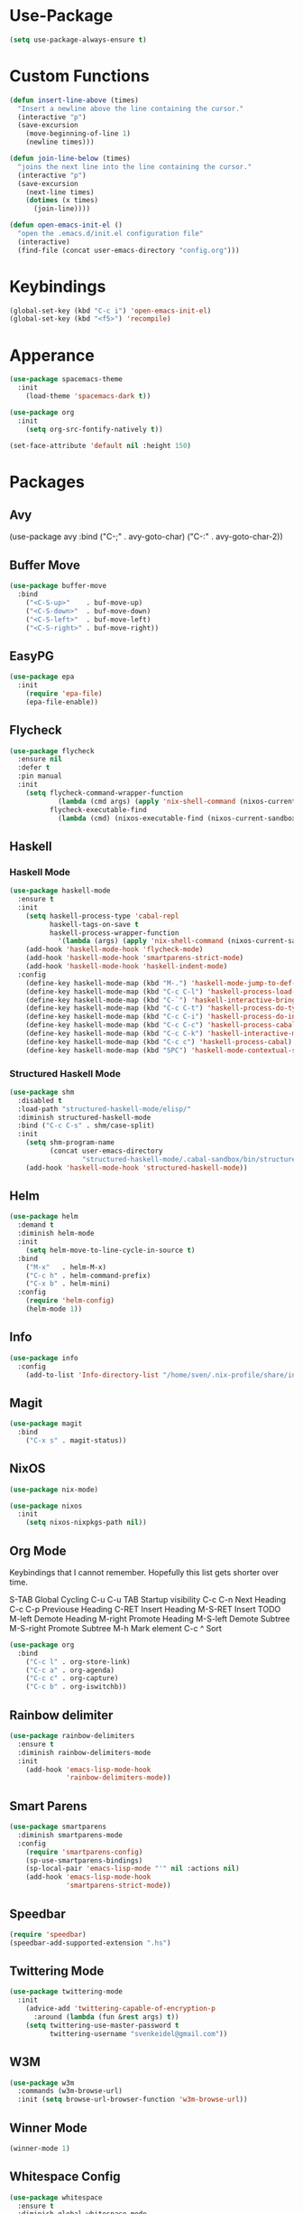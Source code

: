 * Use-Package
#+begin_src emacs-lisp
(setq use-package-always-ensure t)
#+end_src

* Custom Functions
#+begin_src emacs-lisp
(defun insert-line-above (times)
  "Insert a newline above the line containing the cursor."
  (interactive "p")
  (save-excursion
    (move-beginning-of-line 1)
    (newline times)))

(defun join-line-below (times)
  "joins the next line into the line containing the cursor."
  (interactive "p")
  (save-excursion
    (next-line times)
    (dotimes (x times)
      (join-line))))

(defun open-emacs-init-el ()
  "open the .emacs.d/init.el configuration file"
  (interactive)
  (find-file (concat user-emacs-directory "config.org")))
#+end_src

* Keybindings
#+begin_src emacs-lisp
(global-set-key (kbd "C-c i") 'open-emacs-init-el)
(global-set-key (kbd "<f5>") 'recompile)
#+end_src

* Apperance
#+begin_src emacs-lisp
(use-package spacemacs-theme
  :init
    (load-theme 'spacemacs-dark t))

(use-package org
  :init
    (setq org-src-fontify-natively t))

(set-face-attribute 'default nil :height 150)
#+end_src

* Packages

** Avy
#+bepgin_src emacs-lisp
(use-package avy
  :bind
    ("C-;" . avy-goto-char)
    ("C-:" . avy-goto-char-2))
#+end_src

** Buffer Move
#+begin_src emacs-lisp
(use-package buffer-move
  :bind
    ("<C-S-up>"    . buf-move-up)
    ("<C-S-down>"  . buf-move-down)
    ("<C-S-left>"  . buf-move-left)
    ("<C-S-right>" . buf-move-right))
#+end_src

** EasyPG
#+begin_src emacs-lisp
(use-package epa
  :init
    (require 'epa-file)
    (epa-file-enable))
#+end_src

** Flycheck

#+begin_src emacs-lisp
(use-package flycheck
  :ensure nil
  :defer t
  :pin manual
  :init
    (setq flycheck-command-wrapper-function
            (lambda (cmd args) (apply 'nix-shell-command (nixos-current-sandbox) cmd args))
          flycheck-executable-find
            (lambda (cmd) (nixos-executable-find (nixos-current-sandbox) cmd))))
#+end_src

** Haskell
*** Haskell Mode
#+begin_src emacs-lisp
(use-package haskell-mode
  :ensure t
  :init
    (setq haskell-process-type 'cabal-repl
          haskell-tags-on-save t
          haskell-process-wrapper-function
            '(lambda (args) (apply 'nix-shell-command (nixos-current-sandbox) args)))
    (add-hook 'haskell-mode-hook 'flycheck-mode)
    (add-hook 'haskell-mode-hook 'smartparens-strict-mode)
    (add-hook 'haskell-mode-hook 'haskell-indent-mode)
  :config
    (define-key haskell-mode-map (kbd "M-.") 'haskell-mode-jump-to-def-or-tag)
    (define-key haskell-mode-map (kbd "C-c C-l") 'haskell-process-load-or-reload)
    (define-key haskell-mode-map (kbd "C-`") 'haskell-interactive-bring)
    (define-key haskell-mode-map (kbd "C-c C-t") 'haskell-process-do-type)
    (define-key haskell-mode-map (kbd "C-c C-i") 'haskell-process-do-info)
    (define-key haskell-mode-map (kbd "C-c C-c") 'haskell-process-cabal-build)
    (define-key haskell-mode-map (kbd "C-c C-k") 'haskell-interactive-mode-clear)
    (define-key haskell-mode-map (kbd "C-c c") 'haskell-process-cabal)
    (define-key haskell-mode-map (kbd "SPC") 'haskell-mode-contextual-space))
#+end_src

*** Structured Haskell Mode
#+begin_src emacs-lisp
(use-package shm
  :disabled t
  :load-path "structured-haskell-mode/elisp/"
  :diminish structured-haskell-mode
  :bind ("C-c C-s" . shm/case-split)
  :init
    (setq shm-program-name
          (concat user-emacs-directory
                  "structured-haskell-mode/.cabal-sandbox/bin/structured-haskell-mode"))
    (add-hook 'haskell-mode-hook 'structured-haskell-mode))
#+end_src

** Helm
#+begin_src emacs-lisp
(use-package helm
  :demand t
  :diminish helm-mode
  :init
    (setq helm-move-to-line-cycle-in-source t)
  :bind
    ("M-x"   . helm-M-x)
    ("C-c h" . helm-command-prefix)
    ("C-x b" . helm-mini)
  :config
    (require 'helm-config)
    (helm-mode 1))
#+end_src

** Info
#+begin_src emacs-lisp
(use-package info
  :config
    (add-to-list 'Info-directory-list "/home/sven/.nix-profile/share/info/"))
#+end_src

** Magit
#+begin_src emacs-lisp
(use-package magit
  :bind
    ("C-x s" . magit-status))
#+end_src

** NixOS
#+begin_src emacs-lisp
(use-package nix-mode)

(use-package nixos
  :init
    (setq nixos-nixpkgs-path nil))
#+end_src

** Org Mode
Keybindings that I cannot remember. Hopefully this list
gets shorter over time.

S-TAB          Global Cycling
C-u C-u TAB    Startup visibility
C-c C-n        Next Heading
C-c C-p        Previouse Heading
C-RET          Insert Heading
M-S-RET        Insert TODO
M-left         Demote Heading
M-right        Promote Heading
M-S-left       Demote Subtree
M-S-right      Promote Subtree
M-h            Mark element
C-c ^          Sort

#+begin_src emacs-lisp
(use-package org
  :bind
    ("C-c l" . org-store-link)
    ("C-c a" . org-agenda)
    ("C-c c" . org-capture)
    ("C-c b" . org-iswitchb))
#+end_src

** Rainbow delimiter
#+begin_src emacs-lisp
(use-package rainbow-delimiters
  :ensure t
  :diminish rainbow-delimiters-mode
  :init
    (add-hook 'emacs-lisp-mode-hook
              'rainbow-delimiters-mode))
#+end_src

** Smart Parens
#+begin_src emacs-lisp
(use-package smartparens
  :diminish smartparens-mode
  :config
    (require 'smartparens-config)
    (sp-use-smartparens-bindings)
    (sp-local-pair 'emacs-lisp-mode "'" nil :actions nil)
    (add-hook 'emacs-lisp-mode-hook
              'smartparens-strict-mode))
#+end_src

** Speedbar
#+begin_src emacs-lisp
(require 'speedbar)
(speedbar-add-supported-extension ".hs")
#+end_src

** Twittering Mode
#+begin_src emacs-lisp
(use-package twittering-mode
  :init
    (advice-add 'twittering-capable-of-encryption-p
      :around (lambda (fun &rest args) t))
    (setq twittering-use-master-password t
          twittering-username "svenkeidel@gmail.com"))
#+end_src

** W3M
#+begin_src emacs-lisp
(use-package w3m
  :commands (w3m-browse-url)
  :init (setq browse-url-browser-function 'w3m-browse-url))
#+end_src

** Winner Mode
#+begin_src emacs-lisp
(winner-mode 1)
#+end_src

** Whitespace Config
#+begin_src emacs-lisp
(use-package whitespace
  :ensure t
  :diminish global-whitespace-mode
  :init
    (progn
      (setq whitespace-line-column 80)
      (setq whitespace-style '(face empty tabs lines-tail trailing))
      (setq-default indent-tabs-mode nil))
  :config
    (global-whitespace-mode 1))
#+end_src
